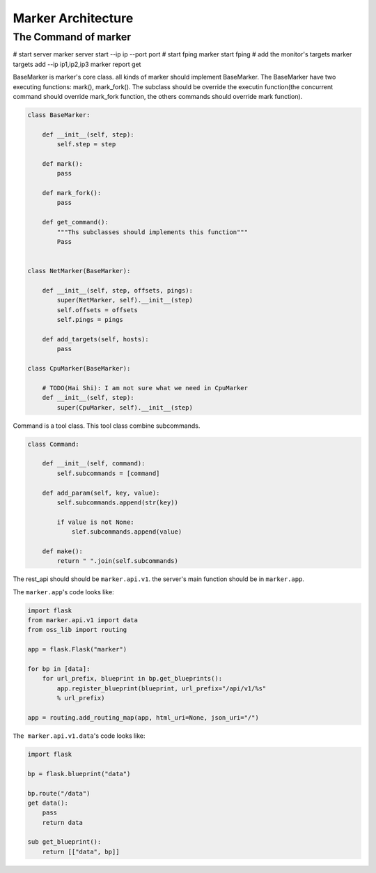 ===================
Marker Architecture
===================

The Command of marker
=======================
# start server
marker server start --ip ip --port port
# start fping
marker start fping
# add the monitor's targets
marker targets add --ip ip1,ip2,ip3
marker report get

BaseMarker is marker's core class. all kinds of marker should implement
BaseMarker. The BaseMarker have two executing functions: mark(), mark_fork().
The subclass should be override the executin function(the concurrent command
should override mark_fork function, the others commands should override
mark function).

.. code-block:: python

    class BaseMarker:

        def __init__(self, step):
            self.step = step

        def mark():
            pass

        def mark_fork():
            pass

        def get_command():
            """Ths subclasses should implements this function"""
            Pass


    class NetMarker(BaseMarker):

        def __init__(self, step, offsets, pings):
            super(NetMarker, self).__init__(step)
            self.offsets = offsets
            self.pings = pings

        def add_targets(self, hosts):
            pass

    class CpuMarker(BaseMarker):

        # TODO(Hai Shi): I am not sure what we need in CpuMarker
        def __init__(self, step):
            super(CpuMarker, self).__init__(step)


Command is a tool class. This tool class combine subcommands.

.. code-block:: python

    class Command:

        def __init__(self, command):
            self.subcommands = [command]

        def add_param(self, key, value):
            self.subcommands.append(str(key))

            if value is not None:
                slef.subcommands.append(value)

        def make():
            return " ".join(self.subcommands)

The rest_api should should be ``marker.api.v1``. the server's main function
should be in ``marker.app``.

The ``marker.app``'s code looks like:

.. code-block:: python

    import flask
    from marker.api.v1 import data
    from oss_lib import routing

    app = flask.Flask("marker")

    for bp in [data]:
        for url_prefix, blueprint in bp.get_blueprints():
            app.register_blueprint(blueprint, url_prefix="/api/v1/%s"
            % url_prefix)

    app = routing.add_routing_map(app, html_uri=None, json_uri="/")

``The marker.api.v1.data``'s code looks like:

.. code-block:: python

    import flask

    bp = flask.blueprint("data")

    bp.route("/data")
    get data():
        pass
        return data

    sub get_blueprint():
        return [["data", bp]]

